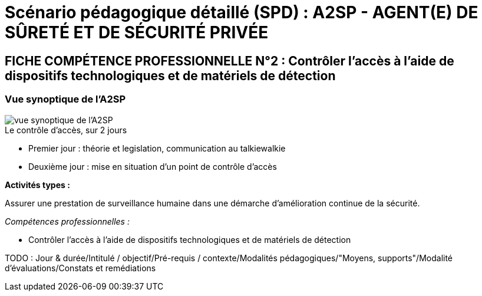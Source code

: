 = Scénario pédagogique détaillé (SPD) : A2SP - AGENT(E) DE SÛRETÉ ET DE SÉCURITÉ PRIVÉE

== FICHE COMPÉTENCE PROFESSIONNELLE N°2 : Contrôler l’accès à l’aide de dispositifs technologiques et de matériels de détection

=== Vue synoptique de l'A2SP

image::img/vue_synoptique_a2sp.png[vue synoptique de l'A2SP]

.Le contrôle d'accès, sur 2 jours
* Premier jour : théorie et legislation, communication au talkiewalkie

* Deuxième jour :  mise en situation d'un point de contrôle d'accès


.*Activités types :*
Assurer une prestation de surveillance humaine dans
une démarche d’amélioration continue de la sécurité.

._Compétences professionnelles :_
- Contrôler l’accès à l’aide de dispositifs technologiques et de matériels de
détection



TODO : Jour & durée/Intitulé / objectif/Pré-requis / contexte/Modalités pédagogiques/"Moyens, supports"/Modalité d’évaluations/Constats et remédiations
